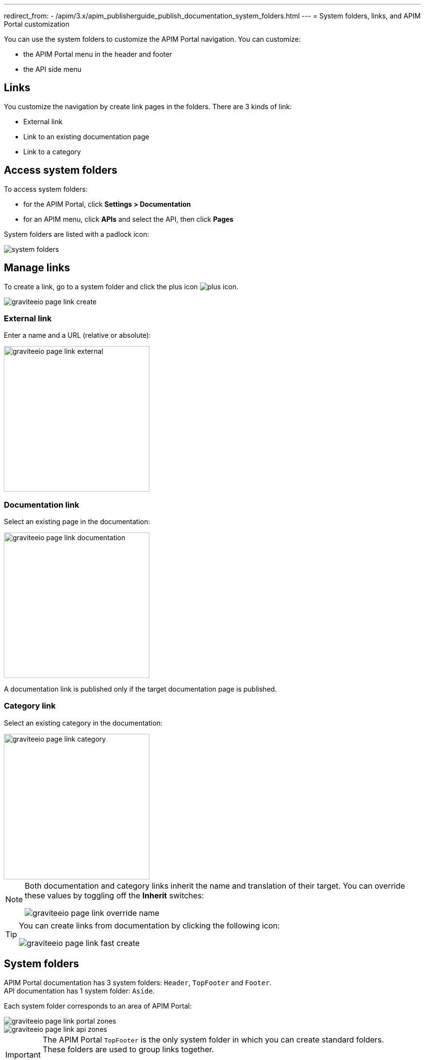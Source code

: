 ---
redirect_from:
  - /apim/3.x/apim_publisherguide_publish_documentation_system_folders.html
---
= System folders, links, and APIM Portal customization

You can use the system folders to customize the APIM Portal navigation. You can customize:

* the APIM Portal menu in the header and footer
* the API side menu

== Links

You customize the navigation by create link pages in the folders. There are 3 kinds of link:

* External link
* Link to an existing documentation page
* Link to a category

== Access system folders

To access system folders:

* for the APIM Portal, click *Settings > Documentation*
* for an APIM menu, click *APIs* and select the API, then click *Pages*

System folders are listed with a padlock icon:

image::apim/3.x/api-publisher-guide/documentation/system-folders.png[]

== Manage links

To create a link, go to a system folder and click the plus icon image:icons/plus-icon.png[role="icon"].

image::apim/3.x/api-publisher-guide/documentation/graviteeio-page-link-create.png[]

=== External link
Enter a name and a URL (relative or absolute):

image::apim/3.x/api-publisher-guide/documentation/graviteeio-page-link-external.png[,300]

=== Documentation link
Select an existing page in the documentation:

image::apim/3.x/api-publisher-guide/documentation/graviteeio-page-link-documentation.png[,300]

A documentation link is published only if the target documentation page is published.

=== Category link
Select an existing category in the documentation:

image::apim/3.x/api-publisher-guide/documentation/graviteeio-page-link-category.png[,300]

[NOTE]
====
Both documentation and category links inherit the name and translation of their target. You can override these values by toggling off the *Inherit* switches:

image::apim/3.x/api-publisher-guide/documentation/graviteeio-page-link-override-name.png[]

====

[TIP]
====
You can create links from documentation by clicking the following icon:

image::apim/3.x/api-publisher-guide/documentation/graviteeio-page-link-fast-create.png[]

====

== System folders
APIM Portal documentation has 3 system folders: `Header`, `TopFooter` and `Footer`. +
API documentation has 1 system folder: `Aside`.

Each system folder corresponds to an area of APIM Portal:

image::apim/3.x/api-publisher-guide/documentation/graviteeio-page-link-portal-zones.png[]
image::apim/3.x/api-publisher-guide/documentation/graviteeio-page-link-api-zones.png[]

[IMPORTANT]
====
The APIM Portal `TopFooter` is the only system folder in which you can create standard folders. +
These folders are used to group links together.

WARNING: For this system folder, only links to folders will be displayed.

====
